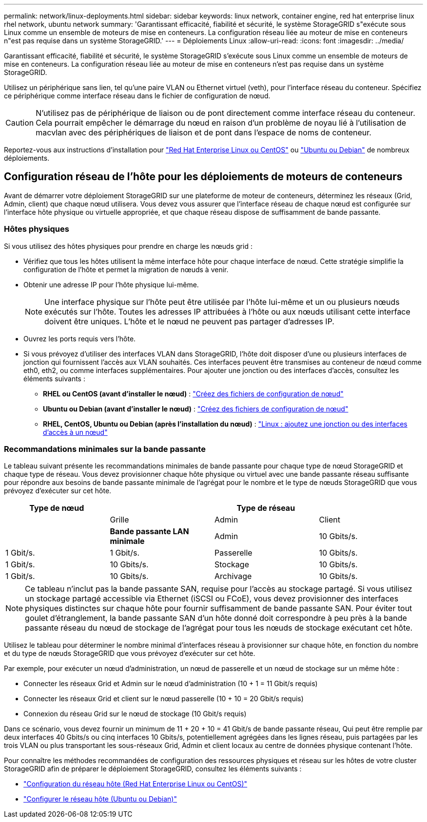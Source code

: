 ---
permalink: network/linux-deployments.html 
sidebar: sidebar 
keywords: linux network, container engine, red hat enterprise linux rhel network, ubuntu network 
summary: 'Garantissant efficacité, fiabilité et sécurité, le système StorageGRID s"exécute sous Linux comme un ensemble de moteurs de mise en conteneurs. La configuration réseau liée au moteur de mise en conteneurs n"est pas requise dans un système StorageGRID.' 
---
= Déploiements Linux
:allow-uri-read: 
:icons: font
:imagesdir: ../media/


[role="lead"]
Garantissant efficacité, fiabilité et sécurité, le système StorageGRID s'exécute sous Linux comme un ensemble de moteurs de mise en conteneurs. La configuration réseau liée au moteur de mise en conteneurs n'est pas requise dans un système StorageGRID.

Utilisez un périphérique sans lien, tel qu'une paire VLAN ou Ethernet virtuel (veth), pour l'interface réseau du conteneur. Spécifiez ce périphérique comme interface réseau dans le fichier de configuration de nœud.


CAUTION: N'utilisez pas de périphérique de liaison ou de pont directement comme interface réseau du conteneur. Cela pourrait empêcher le démarrage du nœud en raison d'un problème de noyau lié à l'utilisation de macvlan avec des périphériques de liaison et de pont dans l'espace de noms de conteneur.

Reportez-vous aux instructions d'installation pour link:../rhel/index.html["Red Hat Enterprise Linux ou CentOS"] ou link:../ubuntu/index.html["Ubuntu ou Debian"] de nombreux déploiements.



== Configuration réseau de l'hôte pour les déploiements de moteurs de conteneurs

Avant de démarrer votre déploiement StorageGRID sur une plateforme de moteur de conteneurs, déterminez les réseaux (Grid, Admin, client) que chaque nœud utilisera. Vous devez vous assurer que l'interface réseau de chaque nœud est configurée sur l'interface hôte physique ou virtuelle appropriée, et que chaque réseau dispose de suffisamment de bande passante.



=== Hôtes physiques

Si vous utilisez des hôtes physiques pour prendre en charge les nœuds grid :

* Vérifiez que tous les hôtes utilisent la même interface hôte pour chaque interface de nœud. Cette stratégie simplifie la configuration de l'hôte et permet la migration de nœuds à venir.
* Obtenir une adresse IP pour l'hôte physique lui-même.
+

NOTE: Une interface physique sur l'hôte peut être utilisée par l'hôte lui-même et un ou plusieurs nœuds exécutés sur l'hôte. Toutes les adresses IP attribuées à l'hôte ou aux nœuds utilisant cette interface doivent être uniques. L'hôte et le nœud ne peuvent pas partager d'adresses IP.

* Ouvrez les ports requis vers l'hôte.
* Si vous prévoyez d'utiliser des interfaces VLAN dans StorageGRID, l'hôte doit disposer d'une ou plusieurs interfaces de jonction qui fournissent l'accès aux VLAN souhaités. Ces interfaces peuvent être transmises au conteneur de nœud comme eth0, eth2, ou comme interfaces supplémentaires. Pour ajouter une jonction ou des interfaces d'accès, consultez les éléments suivants :
+
** *RHEL ou CentOS (avant d'installer le nœud)* : link:../rhel/creating-node-configuration-files.html["Créez des fichiers de configuration de nœud"]
** *Ubuntu ou Debian (avant d'installer le nœud)* : link:../ubuntu/creating-node-configuration-files.html["Créez des fichiers de configuration de nœud"]
** *RHEL, CentOS, Ubuntu ou Debian (après l'installation du nœud)* : link:../maintain/linux-adding-trunk-or-access-interfaces-to-node.html["Linux : ajoutez une jonction ou des interfaces d'accès à un nœud"]






=== Recommandations minimales sur la bande passante

Le tableau suivant présente les recommandations minimales de bande passante pour chaque type de nœud StorageGRID et chaque type de réseau. Vous devez provisionner chaque hôte physique ou virtuel avec une bande passante réseau suffisante pour répondre aux besoins de bande passante minimale de l'agrégat pour le nombre et le type de nœuds StorageGRID que vous prévoyez d'exécuter sur cet hôte.

[cols="1a,1a,1a,1a"]
|===
| Type de nœud 3+| Type de réseau 


 a| 
 a| 
Grille
 a| 
Admin
 a| 
Client



 a| 
 a| 
*Bande passante LAN minimale*



 a| 
Admin
 a| 
10 Gbits/s.
 a| 
1 Gbit/s.
 a| 
1 Gbit/s.



 a| 
Passerelle
 a| 
10 Gbits/s.
 a| 
1 Gbit/s.
 a| 
10 Gbits/s.



 a| 
Stockage
 a| 
10 Gbits/s.
 a| 
1 Gbit/s.
 a| 
10 Gbits/s.



 a| 
Archivage
 a| 
10 Gbits/s.
 a| 
1 Gbit/s.
 a| 
10 Gbits/s.

|===

NOTE: Ce tableau n'inclut pas la bande passante SAN, requise pour l'accès au stockage partagé. Si vous utilisez un stockage partagé accessible via Ethernet (iSCSI ou FCoE), vous devez provisionner des interfaces physiques distinctes sur chaque hôte pour fournir suffisamment de bande passante SAN. Pour éviter tout goulet d'étranglement, la bande passante SAN d'un hôte donné doit correspondre à peu près à la bande passante réseau du nœud de stockage de l'agrégat pour tous les nœuds de stockage exécutant cet hôte.

Utilisez le tableau pour déterminer le nombre minimal d'interfaces réseau à provisionner sur chaque hôte, en fonction du nombre et du type de nœuds StorageGRID que vous prévoyez d'exécuter sur cet hôte.

Par exemple, pour exécuter un nœud d'administration, un nœud de passerelle et un nœud de stockage sur un même hôte :

* Connecter les réseaux Grid et Admin sur le nœud d'administration (10 + 1 = 11 Gbit/s requis)
* Connecter les réseaux Grid et client sur le nœud passerelle (10 + 10 = 20 Gbit/s requis)
* Connexion du réseau Grid sur le nœud de stockage (10 Gbit/s requis)


Dans ce scénario, vous devez fournir un minimum de 11 + 20 + 10 = 41 Gbit/s de bande passante réseau, Qui peut être remplie par deux interfaces 40 Gbits/s ou cinq interfaces 10 Gbits/s, potentiellement agrégées dans les lignes réseau, puis partagées par les trois VLAN ou plus transportant les sous-réseaux Grid, Admin et client locaux au centre de données physique contenant l'hôte.

Pour connaître les méthodes recommandées de configuration des ressources physiques et réseau sur les hôtes de votre cluster StorageGRID afin de préparer le déploiement StorageGRID, consultez les éléments suivants :

* link:../rhel/configuring-host-network.html["Configuration du réseau hôte (Red Hat Enterprise Linux ou CentOS)"]
* link:../ubuntu/configuring-host-network.html["Configurer le réseau hôte (Ubuntu ou Debian)"]

